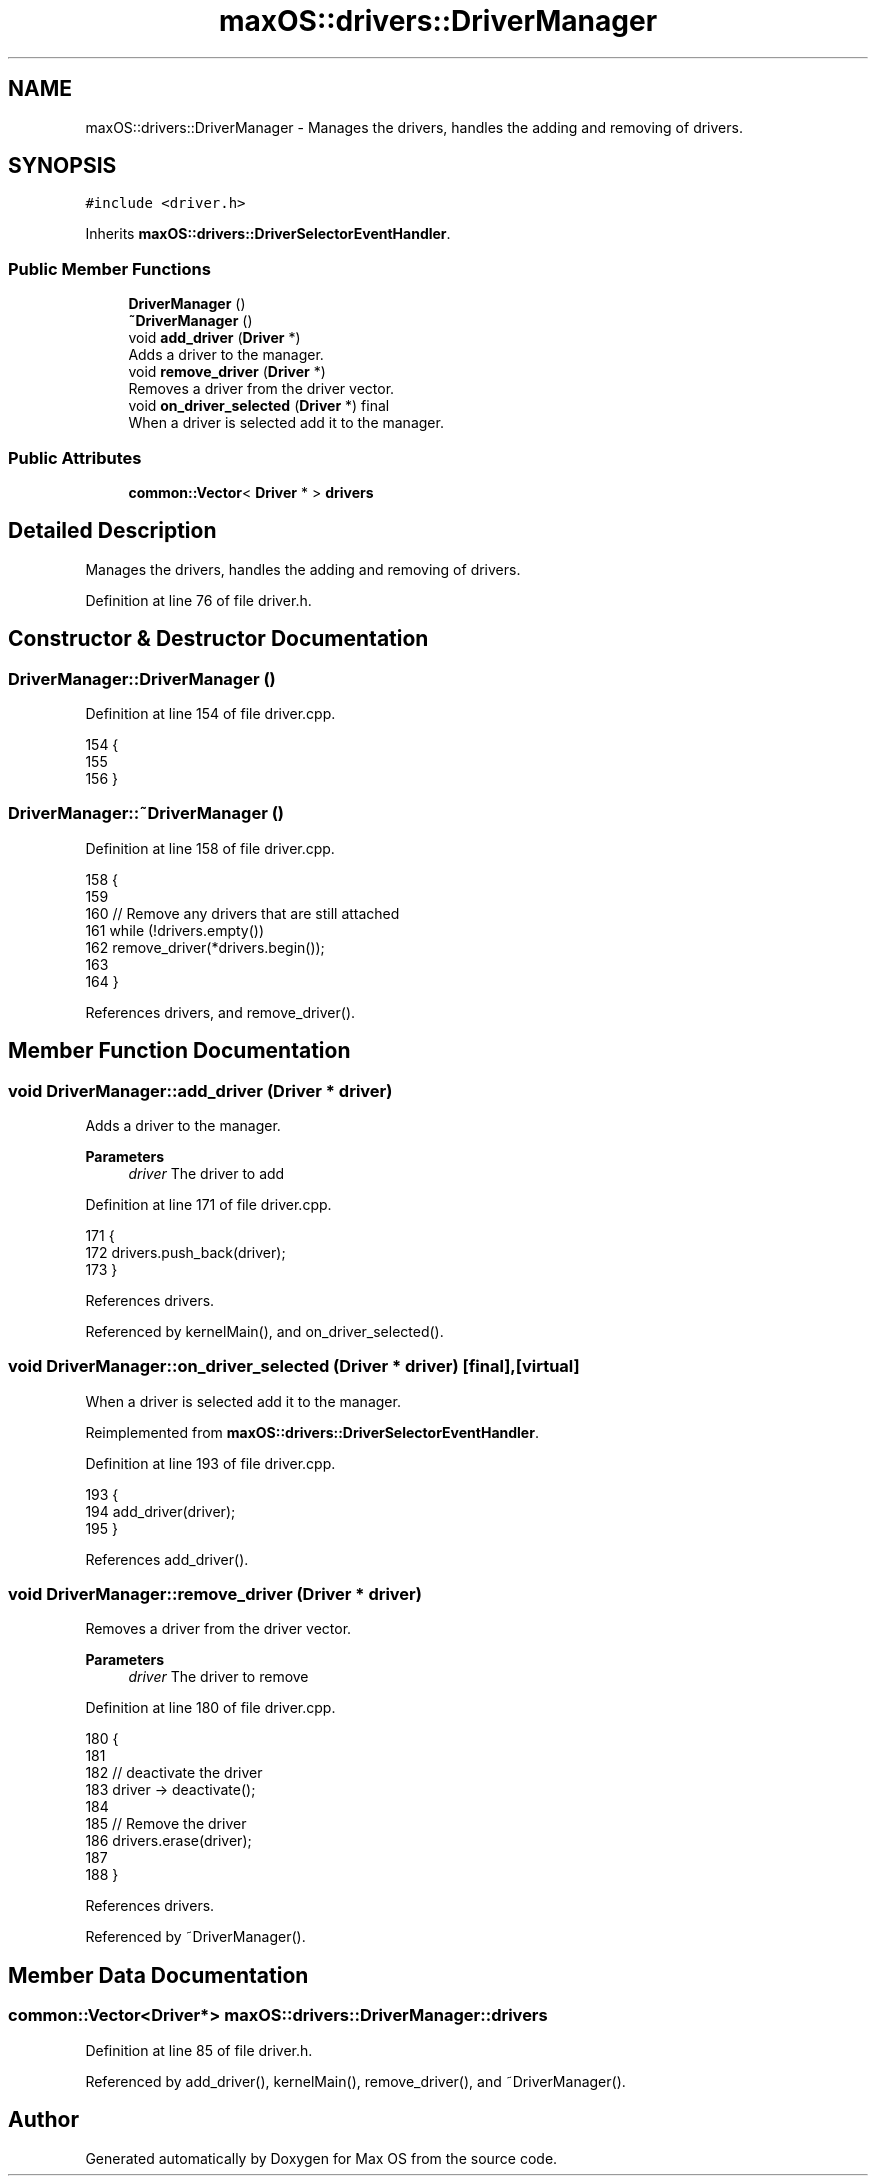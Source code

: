.TH "maxOS::drivers::DriverManager" 3 "Mon Jan 8 2024" "Version 0.1" "Max OS" \" -*- nroff -*-
.ad l
.nh
.SH NAME
maxOS::drivers::DriverManager \- Manages the drivers, handles the adding and removing of drivers\&.  

.SH SYNOPSIS
.br
.PP
.PP
\fC#include <driver\&.h>\fP
.PP
Inherits \fBmaxOS::drivers::DriverSelectorEventHandler\fP\&.
.SS "Public Member Functions"

.in +1c
.ti -1c
.RI "\fBDriverManager\fP ()"
.br
.ti -1c
.RI "\fB~DriverManager\fP ()"
.br
.ti -1c
.RI "void \fBadd_driver\fP (\fBDriver\fP *)"
.br
.RI "Adds a driver to the manager\&. "
.ti -1c
.RI "void \fBremove_driver\fP (\fBDriver\fP *)"
.br
.RI "Removes a driver from the driver vector\&. "
.ti -1c
.RI "void \fBon_driver_selected\fP (\fBDriver\fP *) final"
.br
.RI "When a driver is selected add it to the manager\&. "
.in -1c
.SS "Public Attributes"

.in +1c
.ti -1c
.RI "\fBcommon::Vector\fP< \fBDriver\fP * > \fBdrivers\fP"
.br
.in -1c
.SH "Detailed Description"
.PP 
Manages the drivers, handles the adding and removing of drivers\&. 
.PP
Definition at line 76 of file driver\&.h\&.
.SH "Constructor & Destructor Documentation"
.PP 
.SS "DriverManager::DriverManager ()"

.PP
Definition at line 154 of file driver\&.cpp\&.
.PP
.nf
154                              {
155 
156 }
.fi
.SS "DriverManager::~DriverManager ()"

.PP
Definition at line 158 of file driver\&.cpp\&.
.PP
.nf
158                               {
159 
160     // Remove any drivers that are still attached
161     while (!drivers\&.empty())
162        remove_driver(*drivers\&.begin());
163 
164 }
.fi
.PP
References drivers, and remove_driver()\&.
.SH "Member Function Documentation"
.PP 
.SS "void DriverManager::add_driver (\fBDriver\fP * driver)"

.PP
Adds a driver to the manager\&. 
.PP
\fBParameters\fP
.RS 4
\fIdriver\fP The driver to add 
.RE
.PP

.PP
Definition at line 171 of file driver\&.cpp\&.
.PP
.nf
171                                             {
172   drivers\&.push_back(driver);
173 }
.fi
.PP
References drivers\&.
.PP
Referenced by kernelMain(), and on_driver_selected()\&.
.SS "void DriverManager::on_driver_selected (\fBDriver\fP * driver)\fC [final]\fP, \fC [virtual]\fP"

.PP
When a driver is selected add it to the manager\&. 
.PP
Reimplemented from \fBmaxOS::drivers::DriverSelectorEventHandler\fP\&.
.PP
Definition at line 193 of file driver\&.cpp\&.
.PP
.nf
193                                                      {
194   add_driver(driver);
195 }
.fi
.PP
References add_driver()\&.
.SS "void DriverManager::remove_driver (\fBDriver\fP * driver)"

.PP
Removes a driver from the driver vector\&. 
.PP
\fBParameters\fP
.RS 4
\fIdriver\fP The driver to remove 
.RE
.PP

.PP
Definition at line 180 of file driver\&.cpp\&.
.PP
.nf
180                                                 {
181 
182     // deactivate the driver
183     driver -> deactivate();
184 
185     // Remove the driver
186     drivers\&.erase(driver);
187 
188 }
.fi
.PP
References drivers\&.
.PP
Referenced by ~DriverManager()\&.
.SH "Member Data Documentation"
.PP 
.SS "\fBcommon::Vector\fP<\fBDriver\fP*> maxOS::drivers::DriverManager::drivers"

.PP
Definition at line 85 of file driver\&.h\&.
.PP
Referenced by add_driver(), kernelMain(), remove_driver(), and ~DriverManager()\&.

.SH "Author"
.PP 
Generated automatically by Doxygen for Max OS from the source code\&.
